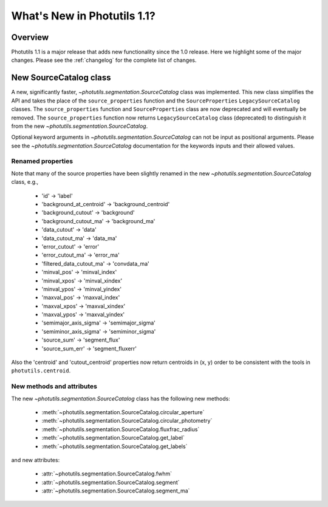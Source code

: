 .. doctest-skip-all

.. _whatsnew-1.1:

****************************
What's New in Photutils 1.1?
****************************

Overview
========
Photutils 1.1 is a major release that adds new functionality since the
1.0 release. Here we highlight some of the major changes. Please see the
:ref:`changelog` for the complete list of changes.


New SourceCatalog class
=======================
A new, significantly faster, `~photutils.segmentation.SourceCatalog`
class was implemented. This new class simplifies the API and takes the
place of the ``source_properties`` function and the ``SourceProperties``
``LegacySourceCatalog`` classes. The ``source_properties`` function
and ``SourceProperties`` class are now deprecated and will eventually
be removed. The ``source_properties`` function now returns
``LegacySourceCatalog`` class (deprecated) to distinguish it from the
new `~photutils.segmentation.SourceCatalog`.

Optional keyword arguments in `~photutils.segmentation.SourceCatalog`
can not be input as positional arguments. Please see the
`~photutils.segmentation.SourceCatalog` documentation for the keywords
inputs and their allowed values.

Renamed properties
------------------
Note that many of the source properties have been slightly renamed
in the new `~photutils.segmentation.SourceCatalog` class, e.g.,

    * 'id' -> 'label'
    * 'background_at_centroid' -> 'background_centroid'
    * 'background_cutout' -> 'background'
    * 'background_cutout_ma' -> 'background_ma'
    * 'data_cutout' -> 'data'
    * 'data_cutout_ma' -> 'data_ma'
    * 'error_cutout' -> 'error'
    * 'error_cutout_ma' -> 'error_ma'
    * 'filtered_data_cutout_ma' -> 'convdata_ma'
    * 'minval_pos' -> 'minval_index'
    * 'minval_xpos' -> 'minval_xindex'
    * 'minval_ypos' -> 'minval_yindex'
    * 'maxval_pos' -> 'maxval_index'
    * 'maxval_xpos' -> 'maxval_xindex'
    * 'maxval_ypos' -> 'maxval_yindex'
    * 'semimajor_axis_sigma' -> 'semimajor_sigma'
    * 'semiminor_axis_sigma' -> 'semiminor_sigma'
    * 'source_sum' -> 'segment_flux'
    * 'source_sum_err' -> 'segment_fluxerr'

Also the 'centroid' and 'cutout_centroid' properties now return
centroids in (x, y) order to be consistent with the tools in
``photutils.centroid``.

New methods and attributes
--------------------------
The new `~photutils.segmentation.SourceCatalog` class has the following
new methods:

    * :meth:`~photutils.segmentation.SourceCatalog.circular_aperture`
    * :meth:`~photutils.segmentation.SourceCatalog.circular_photometry`
    * :meth:`~photutils.segmentation.SourceCatalog.fluxfrac_radius`
    * :meth:`~photutils.segmentation.SourceCatalog.get_label`
    * :meth:`~photutils.segmentation.SourceCatalog.get_labels`

and new attributes:

    * :attr:`~photutils.segmentation.SourceCatalog.fwhm`
    * :attr:`~photutils.segmentation.SourceCatalog.segment`
    * :attr:`~photutils.segmentation.SourceCatalog.segment_ma`
